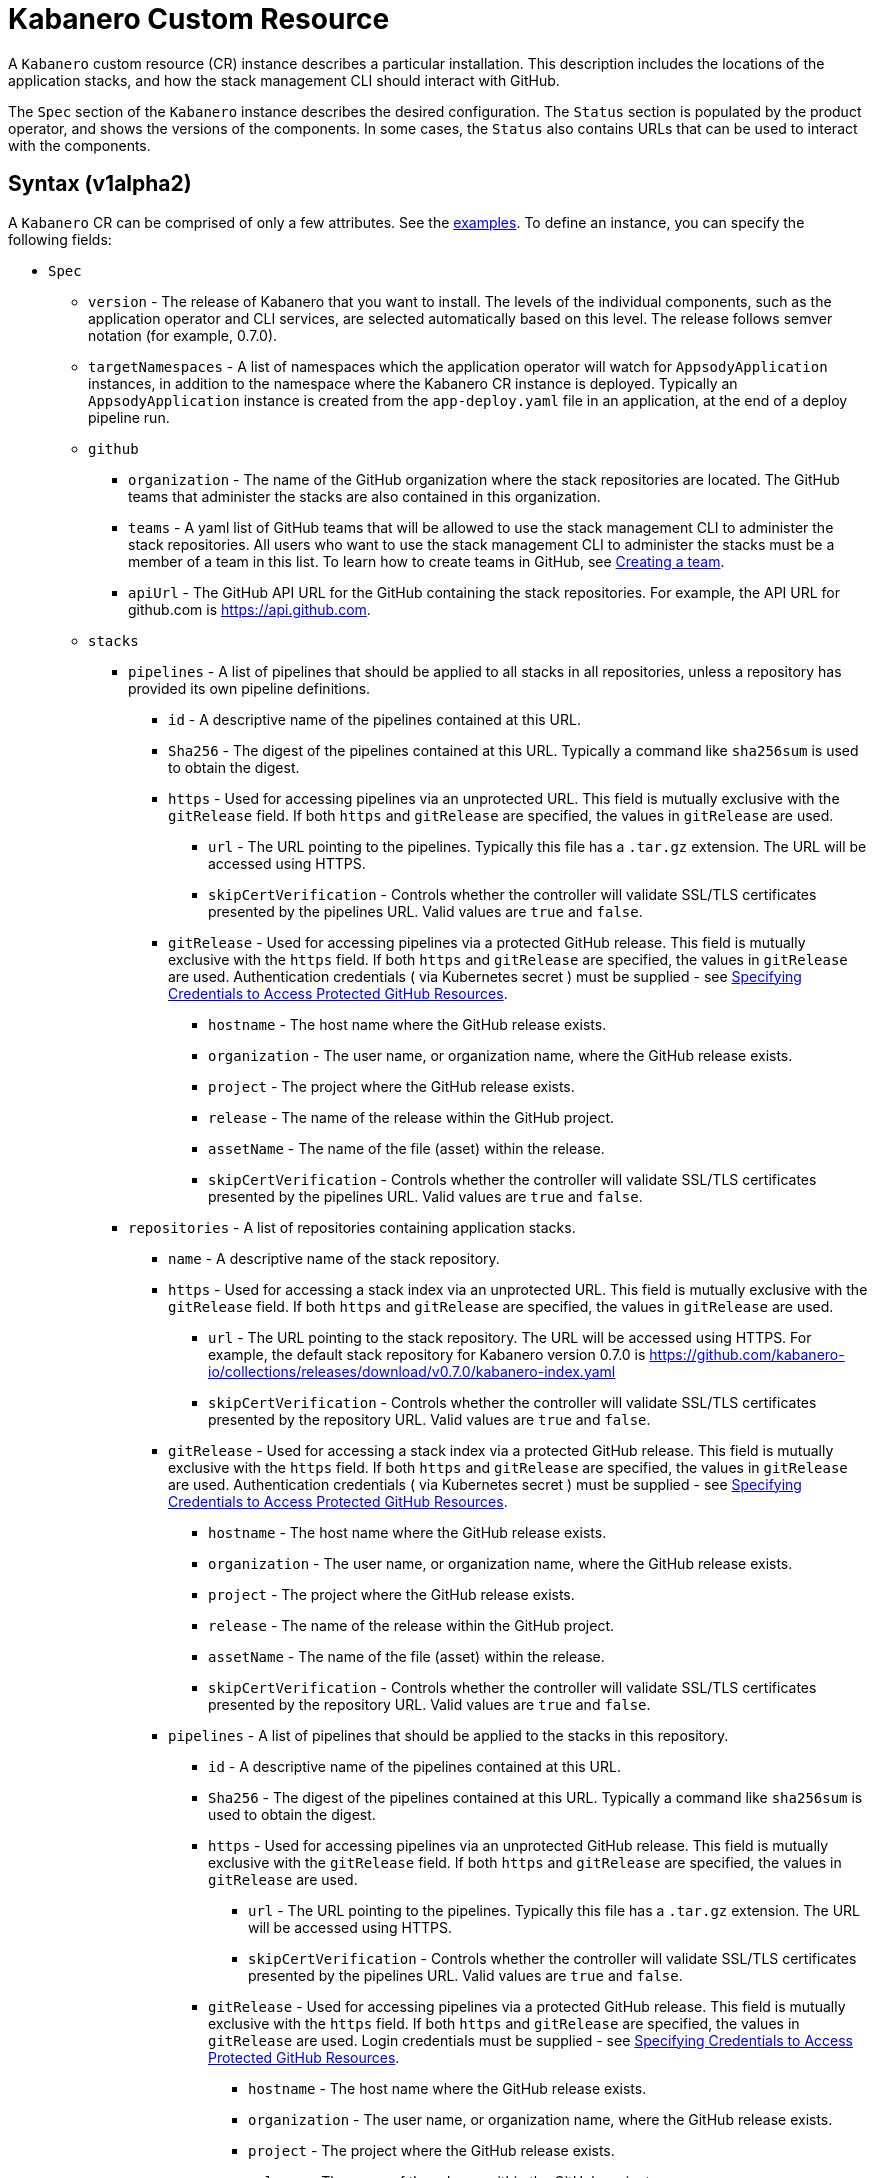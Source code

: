 :page-layout: doc
:page-doc-category: Configuration
:page-title: Kabanero Custom Resource
:page-doc-number: 1.0
:sectanchors:
= Kabanero Custom Resource

A `Kabanero` custom resource (CR) instance describes a particular
installation.  This description includes the locations of the application
stacks, and how the stack management CLI should interact with GitHub.

The `Spec` section of the `Kabanero` instance describes the desired
configuration. The `Status` section is populated by the product operator,
and shows the versions of the components. In some
cases, the `Status` also contains URLs that can be used to interact with
the components.

== Syntax (v1alpha2)

A `Kabanero` CR can be comprised of only a few attributes.
See the link:#examples[examples]. To define an instance, you can
specify the following fields:

* `Spec`
** `version` - The release of Kabanero that you want to install.
   The levels of the individual components, such as the application operator
   and CLI services, are selected automatically based on this level. The
   release follows semver notation (for example, 0.7.0).
** `targetNamespaces` - A list of namespaces which the application operator will
   watch for `AppsodyApplication` instances, in addition to the namespace
   where the Kabanero CR instance is deployed. Typically an
   `AppsodyApplication` instance is created from the `app-deploy.yaml` file
   in an application, at the end of a deploy pipeline run.
** `github`
*** `organization` - The name of the GitHub organization where the stack
    repositories are located. The GitHub teams that administer the
    stacks are also contained in this organization.
*** `teams` - A yaml list of GitHub teams that will be allowed to
    use the stack management CLI to administer the stack repositories. All users
    who want to use the stack management CLI to administer the stacks must be a
    member of a team in this list. To learn how to create teams in GitHub, see link:https://help.github.com/en/github/setting-up-and-managing-organizations-and-teams/creating-a-team[Creating a team, window=_blank].
*** `apiUrl` - The GitHub API URL for the GitHub containing the stack
    repositories. For example, the API URL for github.com is https://api.github.com.
** `stacks`
*** `pipelines` - A list of pipelines that should be applied to all
    stacks in all repositories, unless a repository has provided
    its own pipeline definitions.
**** `id` - A descriptive name of the pipelines contained at this URL.
**** `Sha256` - The digest of the pipelines contained at this
      URL. Typically a command like `sha256sum` is used to obtain the
      digest.
**** `https` - Used for accessing pipelines via an unprotected URL.
      This field is mutually exclusive with the `gitRelease` field. If
      both `https` and `gitRelease` are specified, the values in
      `gitRelease` are used.
***** `url` - The URL pointing to the pipelines. Typically this file
       has a `.tar.gz` extension. The URL will be accessed using
       HTTPS.
***** `skipCertVerification` - Controls whether the controller will
       validate SSL/TLS certificates presented by the pipelines URL.
       Valid values are `true` and `false`.
**** `gitRelease` - Used for accessing pipelines via a protected GitHub
     release. This field is mutually exclusive with the `https` field.
     If both `https` and `gitRelease` are specified, the values in
     `gitRelease` are used. Authentication credentials ( via Kubernetes secret ) must be supplied - see
     link:ghe-credentials.html[Specifying Credentials to Access Protected GitHub Resources].
***** `hostname` - The host name where the GitHub release exists.
***** `organization` - The user name, or organization name, where the
      GitHub release exists.
***** `project` - The project where the GitHub release exists.
***** `release` - The name of the release within the GitHub project.
***** `assetName` - The name of the file (asset) within the release.
***** `skipCertVerification` - Controls whether the controller will
       validate SSL/TLS certificates presented by the pipelines URL.
       Valid values are `true` and `false`.
*** `repositories` - A list of repositories containing application stacks.
**** `name` - A descriptive name of the stack repository.
**** `https` - Used for accessing a stack index via an unprotected URL.
     This field is mutually exclusive with the `gitRelease` field. If
     both `https` and `gitRelease` are specified, the values in
     `gitRelease` are used.
***** `url` - The URL pointing to the stack repository. The URL will
      be accessed using HTTPS. For example, the
      default stack repository for Kabanero version 0.7.0 is
      https://github.com/kabanero-io/collections/releases/download/v0.7.0/kabanero-index.yaml
***** `skipCertVerification` - Controls whether the controller will
      validate SSL/TLS certificates presented by the repository URL.
      Valid values are `true` and `false`.
**** `gitRelease` - Used for accessing a stack index via a protected GitHub
     release. This field is mutually exclusive with the `https` field. If
     both `https` and `gitRelease` are specified, the values in
     `gitRelease` are used.  Authentication credentials ( via Kubernetes secret ) must be supplied - see
     link:ghe-credentials.html[Specifying Credentials to Access Protected GitHub Resources].
***** `hostname` - The host name where the GitHub release exists.
***** `organization` - The user name, or organization name, where the
      GitHub release exists.
***** `project` - The project where the GitHub release exists.
***** `release` - The name of the release within the GitHub project.
***** `assetName` - The name of the file (asset) within the release.
***** `skipCertVerification` - Controls whether the controller will
       validate SSL/TLS certificates presented by the repository URL.
       Valid values are `true` and `false`.
**** `pipelines` - A list of pipelines that should be applied to the
      stacks in this repository.
***** `id` - A descriptive name of the pipelines contained at this URL.
***** `Sha256` - The digest of the pipelines contained at this
      URL. Typically a command like `sha256sum` is used to obtain the
      digest.
***** `https` - Used for accessing pipelines via an unprotected GitHub
      release. This field is mutually exclusive with the `gitRelease` field.
      If both `https` and `gitRelease` are specified, the values in
      `gitRelease` are used.
****** `url` - The URL pointing to the pipelines. Typically this file
       has a `.tar.gz` extension. The URL will be accessed using
       HTTPS.
****** `skipCertVerification` - Controls whether the controller will
       validate SSL/TLS certificates presented by the pipelines URL.
       Valid values are `true` and `false`.
***** `gitRelease` - Used for accessing pipelines via a protected GitHub
      release.  This field is mutually exclusive with the `https` field. If
      both `https` and `gitRelease` are specified, the values in
      `gitRelease` are used.  Login credentials must be supplied - see
      link:ghe-credentials.html[Specifying Credentials to Access Protected GitHub Resources].
****** `hostname` - The host name where the GitHub release exists.
****** `organization` - The user name, or organization name, where the
       GitHub release exists.
****** `project` - The project where the GitHub release exists.
****** `release` - The name of the release within the GitHub project.
****** `assetName` - The name of the file (asset) within the release.
****** `skipCertVerification` - Controls whether the controller will
       validate SSL/TLS certificates presented by the pipelines URL.
       Valid values are `true` and `false`.
*** `skipRegistryCertVerification` - Controls whether the controller will
       validate SSL/TLS certificates presented by the registry hosting the
       stack's container image.
       Valid values are `true` and `false`.
** `cliServices`
*** `sessionExpirationSeconds` - The length of time (duration) that
    a session established by a stack management CLI login remains valid. The duration
    can be specified in hours, minutes and/or seconds. For example,
    specifying a value of `3h30m30s` would allow a login to remain valid for
    three hours, thirty minutes and thirty seconds.
** `landing`
*** `enable` - Controls whether the landing page is deployed by
    the product operator. Valid values are `true` and `false`. The default
    value is `true`.
** `codeReadyWorkspaces`
*** `enable` - Controls whether an instance of CodeReady Workspaces is deployed.
    Valid values are `true` and `false`. The default value is `false`.
*** `operator` - Configuration for the CodeReady Workspaces operator.
**** `instance`
***** `devFileRegistryImage` - The devfile image that should be used by
      the CodeReady Workspaces instance.
***** `cheWorkspaceClusterRole` - The workspace cluster role used
      by CodeReady Workspaces.  By default, the `eclipse-codewind`
      cluster role is used.
***** `openShiftOAuth` - Controls whether your cluster's OpenShift user
      accounts are used to log into CodeReady Workspaces. Requires
      permanent users (accounts other than `kube:admin`) set up first.
      Valid values are `true` and `false`.
***** `selfSignedCert` - Controls whether the CodeReady Workspaces instance
      should use a self-signed certificates when communicating over TLS.
      Valid values are `true` and `false`. Note that a value of `true`
      requires that `tlsSupport` is also set to `true`.
***** `tlsSupport` - Controls whether TLS is enabled for the CodeReady
      Workspaces instance. Valid values are `true` and `false`.
** `sso` - Configuration for the Red Hat SSO Server
*** `enable` - Controls whether an instance of the Red Hat SSO Server
    is deployed for application use. Valid values are `true` a
    nd `false`. The default value is `false`.
*** `adminSecretName` - The name of a secret that contains keys for
    `username`, `password`, and `realm`. These values will become the
    admin username and password for the Red Hat SSO server, as well as
    define the realm that the SSO server will use. For more information
    about setting up the secret, see link:rhsso.html[the SSO configuration instructions].

The following `Status` fields are maintained by the product operator to
provide information about the installed components, and the health of the
instance:

* `Status`
** `kabaneroInstance` - The overall status information of the instance.
*** `ready` - The overall status of Kabanero. A value of `True`
    indicates a successful installation. A value of `False`
    indicates that there was a problem, and more information can be found
    by looking in the `message` attribute.
*** `message` - Provides more details for a `ready` status of `False`.
*** `version` - Shows the version of Kabanero that is currently installed.
    This version can be different from `Spec.version` if there is a problem
    configuring and installing the `Spec.version`.
** `serverless` - Contains information about the OpenShift Serverless
   operator which was found on this cluster.
*** `ready` - The overall status of the Serverless operator.
*** `message` - Provides more details for a `ready` status of
    `False`.
*** `version` - The version of the Serverless operator as reported by
    the CSV for the Serverless operator.
*** `knativeServing` - Contains information about the Knative Serving
    instance managed by the Serverless operator.
**** `ready` - The overall status of the Knative Serving operator,
    as reported by the `KnativeServing` CR instance. A value of `False`
    indicates there was a problem, and more information can be found by
    looking in the `message` attribute.
**** `message` - Provides more details for a `ready` status of `False`.
    The error message is copied from the `ready` condition on the
    `KnativeServing` CR instance.
**** `version` - The version of Knative Serving as reported by the
    `KnativeServing` CR instance.
** `tekton` - Contains information about the pipelines instance which was found
   on this cluster.
*** `ready` - The overall status of pipelines, as reported by the
    pipelines `Config` CR instance. A value of `False` indicates there was a
    problem, and more information can be found by looking in the `message`
    attribute.
*** `message` - Provides more details for a `ready` status of `False`.
    The error message is copied from the `ready` condition on the `Config`
    CR instance.
*** `version` - The version of pipelines as reported by the pipelines `Config`
    CR instance.
** `cli` - Contains information about the stack management CLI backend service.
*** `ready` - The overall status of the stack management CLI backend
    service. A value of `True` indicates the service was installed
    successfully. A value of `False` indicates there was a problem, and
    more information can be found by looking in the `message`
    attribute.
*** `message` - Provides more details for a `ready` status of `False`.
*** `hostnames` - Provides the hostnames from the `Route` that was created
    for the stack management CLI service. The hostname can be used in the stack
    management CLI to connect to this instance.
** `landing` - Contains information about the landing page
*** `ready` - The overall status of the landing page.
    A value of `True` indicates the landing page was deployed successfully.
    A value of `False` indicates there was a problem, and more information can
    be found by looking in the `message` attribute.
*** `message` - Provides more details for a `ready` status of `False`.
*** `version` - The version of the landing page that was deployed.
** `appsody` - Contains information about the application operator that was
   deployed by the product operator.
*** `ready` - The overall status of the application operator. A value
    of `True` indicates the operator was deployed successfully. A value of
    `False` indicates there was a problem, and more information can be found
    by looking in the `message` attribute.
*** `message` - Provides more details for a `ready` status of `False.
** `kappnav` Contains information about the kAppNav that was found on the
   cluster. kAppNav is an optional component. If kAppNav is not found in its
   default location in the `kappnav` namespace, its status is not reported here.
*** `ready` - The overall status of kAppNav. A value of `True`
    indicates kAppNav was installed and configured successfully. A value
    of `False` indicates that there was a problem, and more information can
    be found by looking in the `message` attribute.
*** `message` - Provides more details for a `ready` status of `False`.
*** `uiLocations` - The location (URL) of the UI endpoint of kAppNav.
    This information is copied from the `Route` for the kAppNav UI service.
*** `apiLocations` - The location (URL) of the API endpoint of
    kAppNav. This information is copied from the `Route` for the kAppNav API
    service.
** `codereadyWorkspaces` - Contains information about the CodeReady
   Workspaces instance that is deployed by the product operator.
*** `ready` - The overall status of CodeReady Workspaces. A value of `True`
    indicates it was installed and configured successfully. A value of
    `False` indicates that there was a problem, and more information can be
    found by looking in the `message` attribute.
*** `message` - Provides more details for a `ready` status of `False`.
*** `operator`
**** `version` - The version of the CodeReady Workspaces operator used.
**** `instance`
***** `devFileRegistryImage` - The devfile image that should be used by
      the CodeReady Workspaces instance.
***** `cheWorkspaceClusterRole` - The workspace cluster role used
      by CodeReady Workspaces.  By default, the `eclipse-codewind`
      cluster role is used.
***** `openShiftOAuth` - Displays whether your cluster's OpenShift user
      accounts are used to log into CodeReady Workspaces. Requires
      permanent users (accounts other than `kube:admin`) set up first.
      Valid values are `True` and `False`.
***** `selfSignedCert` - Displays whether the CodeReady Workspaces instance
      is using self-signed certificates when communicating over TLS.
      Valid values are `True` and `False`.
***** `tlsSupport` - Displays whether TLS is enabled for the CodeReady
      Workspaces instance.  Valid values are `True` and `False`.
** `sso` - Contains information about the Red Hat SSO Server.
*** `configured` - Displays whether the Red Hat SSO Server configuration
    is present in this Kabanero CR instance.  Valid values are `True`
    and `False`.
*** `ready` - The overall status of the Red Hat SSO Server.  A value
    of `True` indicates it was installed and configured successfully.
    A value of `False` indicates that there was a problem, and more
    information can be found by looking in the `message` attribute.
*** `message` - Provides more details for a `ready` status of `False`.

== Inspecting your Kabanero CR Instance

You can retrieve all the Kabanero CR instances in a namespace using this
command:

`oc get Kabanero -n kabanero -o yaml`

The example uses the kabanero namespace.  To use a different namespace,
replace `-n kabanero` with the name of another namespace.

== Examples

This example yaml defines an instance at version 0.7.0, using
the default stacks.

```yaml
apiVersion: kabanero.io/v1alpha2
kind: Kabanero
metadata:
  name: kabanero
  namespace: kabanero
spec:
  version: "0.7.0"
  stacks:
    repositories:
    - name: central
      https:
        url: https://github.com/kabanero-io/kabanero-stack-hub/releases/download/0.7.0/kabanero-stack-hub-index.yaml
```

This example yaml defines an instance at version 0.7.0, using
custom stacks and their associated GitHub configuration.  Sessions
established using the stack management CLI remain valid for one hour.

```yaml
apiVersion: kabanero.io/v1alpha2
kind: Kabanero
metadata:
  name: kabanero
  namespace: kabanero
spec:
  version: "0.7.0"
  stacks:
    repositories:
    - name: central
      https:
        url: https://github.com/my-organization/stacks/releases/download/v0.1/kabanero-index.yaml
  github:
    organization: my-organization
    teams:
      - stack-admins
      - admins
    apiUrl: https://api.github.com
  cli:
    sessionExpirationSeconds: 1h
```

This example yaml defines an instance at version 0.7.0, using
the same custom stacks as the previous example, but using the `gitRelease`
field instead of the `https` field:

```yaml
apiVersion: kabanero.io/v1alpha2
kind: Kabanero
metadata:
  name: kabanero
  namespace: kabanero
spec:
  version: "0.7.0"
  stacks:
    repositories:
    - name: central
      gitRelease:
        hostname: "github.com"
        organization: "my-organization"
        project: "stacks"
        release: "v0.1"
        assetName: "kabanero-index.yaml"
  github:
    organization: my-organization
    teams:
      - stack-admins
      - admins
    apiUrl: https://api.github.com
  cli:
    sessionExpirationSeconds: 1h
```

Note: Avoid using the OpenShift Console to edit the Kabanero CR instance.  The console may change the `apiVersion` of the Kabanero CR instance from `v1alpha2` to `v1alpha1`.  There is a description of the issue link:https://github.com/openshift/console/issues/4444[here].
